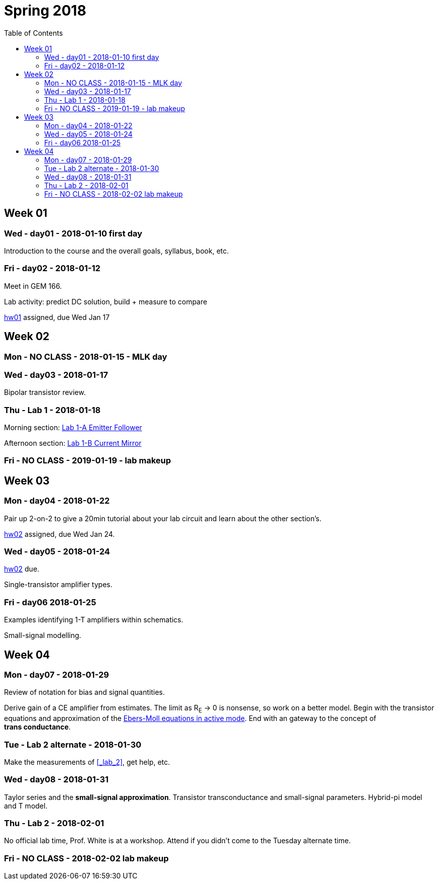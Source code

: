 = Spring 2018
:toc: left

//:sectnums!:

== Week 01
=== Wed - day01 - 2018-01-10 first day

Introduction to the course and the overall goals, syllabus, book, etc.

=== Fri - day02 - 2018-01-12
Meet in GEM 166.

Lab activity: predict DC solution, build + measure to compare

<<hw01.adoc#,hw01>> assigned, due Wed Jan 17


== Week 02

=== Mon - NO CLASS - 2018-01-15 - MLK day

=== Wed - day03 - 2018-01-17
Bipolar transistor review.


=== Thu - Lab 1 - 2018-01-18
Morning section: <<lab1a.adoc#,Lab 1-A Emitter Follower>>

Afternoon section: <<lab1b.adoc#,Lab 1-B Current Mirror>>


=== Fri - NO CLASS - 2019-01-19 - lab makeup

== Week 03

=== Mon - day04 - 2018-01-22
Pair up 2-on-2 to give a 20min tutorial about your lab circuit and learn about
the other section's.

<<hw02.adoc#,hw02>> assigned, due Wed Jan 24.


=== Wed - day05 - 2018-01-24
<<hw02.adoc#,hw02>> due.

Single-transistor amplifier types.


=== Fri - day06 2018-01-25
Examples identifying 1-T amplifiers within schematics.

Small-signal modelling.


== Week 04

=== Mon - day07 - 2018-01-29
Review of notation for bias and signal quantities.

Derive gain of a CE amplifier from estimates.
The limit as R~E~ &rarr; 0 is nonsense, so work on a better model.
Begin with the transistor equations and approximation of the <<_active,Ebers-Moll equations in active mode>>.
End with an gateway to the concept of *trans&nbsp;conductance*.


=== Tue - Lab 2 alternate - 2018-01-30
Make the measurements of <<_lab_2>>, get help, etc.

=== Wed - day08 - 2018-01-31
Taylor series and the *small-signal approximation*.
Transistor transconductance and small-signal parameters.
Hybrid-pi model and T model.


=== Thu - Lab 2 - 2018-02-01
No official lab time, Prof. White is at a workshop.
Attend if you didn't come to the Tuesday alternate time.


=== Fri - NO CLASS - 2018-02-02 lab makeup

//== Week 05

//=== 2018-02-05

//=== 2018-02-07

//=== 2018-02-09

//== Week 06 - Lab3

//=== 2018-02-12

//=== 2018-02-14

//=== 2018-02-15 Lab3

//=== 2018-02-16 NO CLASS makeup

//== Week 07

//=== 2018-02-19

//=== 2018-02-21

//=== 2018-02-23

//== Week 08 - Lab4

//=== 2018-02-26

//=== 2018-02-28

//=== 2018-03-01 Lab4

//=== 2018-03-02 NO CLASS makeup

//== Week 10 - spring break

//== Week 11 - spring break

//== Week 09

//=== 2018-03-19

//=== 2018-03-21

//=== 2018-03-23

//== Week 10 - Lab5

//=== 2018-03-26

//=== 2018-03-28

//=== 2018-03-29 Lab5

//=== 2018-03-30 NO CLASS makeup

//== Week 11

//=== 2018-04-02

//=== 2018-04-04

//=== 2018-04-06

//== Week 12 - Lab6

//=== 2018-04-09

//=== 2018-04-11

//=== 2018-04-12 Lab6

//=== 2018-04-13 NO CLASS makeup

//== Week 13

//=== 2018-04-16

//=== 2018-04-18

//=== 2018-04-20

//== Week 14 - Lab7

//=== 2018-04-23

//=== 2018-04-25

//=== 2018-04-26 Lab7

//=== 2018-04-27 NO CLASS makeup

//== Week 15

//=== 2018-04-30

//=== 2018-05-02

//=== 2018-05-04

//== Week 16

//=== 2018-05-07

//=== 2018-05-09 reading day

//=== 2018-05-10 Final Exam

//8am - 10am


:sectnums:

// vim: tw=0
